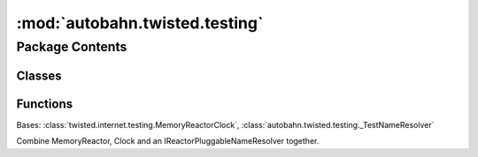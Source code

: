 :mod:`autobahn.twisted.testing`
===============================

.. py:module:: autobahn.twisted.testing


Package Contents
----------------

Classes
~~~~~~~

.. autoapisummary::

   autobahn.twisted.testing.MemoryReactorClockResolver



Functions
~~~~~~~~~

.. autoapisummary::

   autobahn.twisted.testing.create_pumper
   autobahn.twisted.testing.create_memory_agent


.. class:: MemoryReactorClockResolver


   Bases: :class:`twisted.internet.testing.MemoryReactorClock`, :class:`autobahn.twisted.testing._TestNameResolver`

   Combine MemoryReactor, Clock and an IReactorPluggableNameResolver
   together.


.. function:: create_pumper()

   return a new instance implementing IPumper


.. function:: create_memory_agent(reactor, pumper, server_protocol)

   return a new instance implementing `IWebSocketClientAgent`.

   connection attempts will be satisfied by traversing the Upgrade
   request path starting at `resource` to find a `WebSocketResource`
   and then exchange data between client and server using purely
   in-memory buffers.


